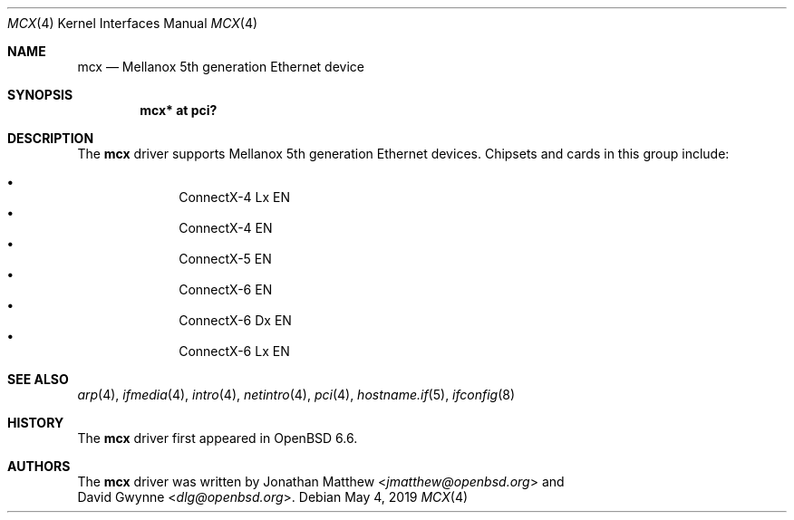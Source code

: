 .\" $OpenBSD: mcx.4,v 1.2 2019/05/04 15:57:20 jmc Exp $
.\"
.\" Copyright (c) 2019 David Gwynne <dlg@openbsd.org>
.\"
.\" Permission to use, copy, modify, and distribute this software for any
.\" purpose with or without fee is hereby granted, provided that the above
.\" copyright notice and this permission notice appear in all copies.
.\"
.\" THE SOFTWARE IS PROVIDED "AS IS" AND THE AUTHOR DISCLAIMS ALL WARRANTIES
.\" WITH REGARD TO THIS SOFTWARE INCLUDING ALL IMPLIED WARRANTIES OF
.\" MERCHANTABILITY AND FITNESS. IN NO EVENT SHALL THE AUTHOR BE LIABLE FOR
.\" ANY SPECIAL, DIRECT, INDIRECT, OR CONSEQUENTIAL DAMAGES OR ANY DAMAGES
.\" WHATSOEVER RESULTING FROM LOSS OF USE, DATA OR PROFITS, WHETHER IN AN
.\" ACTION OF CONTRACT, NEGLIGENCE OR OTHER TORTIOUS ACTION, ARISING OUT OF
.\" OR IN CONNECTION WITH THE USE OR PERFORMANCE OF THIS SOFTWARE.
.\"
.Dd $Mdocdate: May 4 2019 $
.Dt MCX 4
.Os
.Sh NAME
.Nm mcx
.Nd Mellanox 5th generation Ethernet device
.Sh SYNOPSIS
.Cd "mcx* at pci?"
.Sh DESCRIPTION
The
.Nm
driver supports Mellanox 5th generation Ethernet devices.
Chipsets and cards in this group include:
.Pp
.Bl -bullet -offset indent -compact
.It
ConnectX-4 Lx EN
.It
ConnectX-4 EN
.It
ConnectX-5 EN
.It
ConnectX-6 EN
.It
ConnectX-6 Dx EN
.It
ConnectX-6 Lx EN
.El
.Sh SEE ALSO
.Xr arp 4 ,
.Xr ifmedia 4 ,
.Xr intro 4 ,
.Xr netintro 4 ,
.Xr pci 4 ,
.Xr hostname.if 5 ,
.Xr ifconfig 8
.Sh HISTORY
The
.Nm
driver first appeared in
.Ox 6.6 .
.Sh AUTHORS
The
.Nm
driver was written by
.An Jonathan Matthew Aq Mt jmatthew@openbsd.org
and
.An David Gwynne Aq Mt dlg@openbsd.org .
